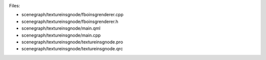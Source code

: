 

|image0|

Files:

-  scenegraph/textureinsgnode/fboinsgrenderer.cpp
-  scenegraph/textureinsgnode/fboinsgrenderer.h
-  scenegraph/textureinsgnode/main.qml
-  scenegraph/textureinsgnode/main.cpp
-  scenegraph/textureinsgnode/textureinsgnode.pro
-  scenegraph/textureinsgnode/textureinsgnode.qrc

.. |image0| image:: /media/sdk/apps/qml/qtquick-scenegraph-textureinsgnode-example/images/textureinsgnode-example.jpg

